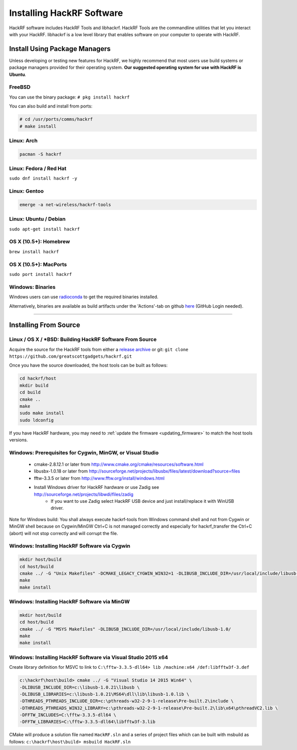 .. _operating_system_tips:

==========================
Installing HackRF Software
==========================

HackRF software includes HackRF Tools and libhackrf. HackRF Tools are the commandline utilities that let you interact with your HackRF. libhackrf is a low level library that enables software on your computer to operate with HackRF. 



Install Using Package Managers
~~~~~~~~~~~~~~~~~~~~~~~~~~~~~~

Unless developing or testing new features for HackRF, we highly recommend that most users use build systems or package managers provided for their operating system. **Our suggested operating system for use with HackRF is Ubuntu**.

FreeBSD
+++++++

You can use the binary package: ``# pkg install hackrf``

You can also build and install from ports:

.. code-block :: sh

	# cd /usr/ports/comms/hackrf
	# make install

Linux: Arch
+++++++++++

.. code-block :: sh

	pacman -S hackrf

Linux: Fedora / Red Hat
+++++++++++++++++++++++

``sudo dnf install hackrf -y``

Linux: Gentoo
+++++++++++++

.. code-block :: sh

	emerge -a net-wireless/hackrf-tools

Linux: Ubuntu / Debian
++++++++++++++++++++++

``sudo apt-get install hackrf``

OS X (10.5+): Homebrew
++++++++++++++++++++++

``brew install hackrf``

OS X (10.5+): MacPorts
++++++++++++++++++++++

``sudo port install hackrf``

Windows: Binaries
+++++++++++++++++

Windows users can use `radioconda <https://github.com/ryanvolz/radioconda>`__ to get the required binaries installed.

Alternatively, binaries are available as build artifacts under the 'Actions'-tab on github `here <https://github.com/greatscottgadgets/hackrf/actions>`__ (GitHub Login needed).



-----------



Installing From Source
~~~~~~~~~~~~~~~~~~~~~~

Linux / OS X / \*BSD: Building HackRF Software From Source
++++++++++++++++++++++++++++++++++++++++++++++++++++++++++

Acquire the source for the HackRF tools from either a `release archive <https://github.com/greatscottgadgets/hackrf/releases>`__ or git: ``git clone https://github.com/greatscottgadgets/hackrf.git``

Once you have the source downloaded, the host tools can be built as follows:

.. code-block :: sh

	cd hackrf/host
	mkdir build
	cd build
	cmake ..
	make
	sudo make install
	sudo ldconfig

If you have HackRF hardware, you may need to :ref:`update the firmware <updating_firmware>` to match the host tools versions.



Windows: Prerequisites for Cygwin, MinGW, or Visual Studio
++++++++++++++++++++++++++++++++++++++++++++++++++++++++++

    * cmake-2.8.12.1 or later from http://www.cmake.org/cmake/resources/software.html
    * libusbx-1.0.18 or later from http://sourceforge.net/projects/libusbx/files/latest/download?source=files
    * fftw-3.3.5 or later from http://www.fftw.org/install/windows.html
    * Install Windows driver for HackRF hardware or use Zadig see http://sourceforge.net/projects/libwdi/files/zadig
        * If you want to use Zadig select HackRF USB device and just install/replace it with WinUSB driver.

Note for Windows build: You shall always execute hackrf-tools from Windows command shell and not from Cygwin or MinGW shell because on Cygwin/MinGW Ctrl+C is not managed correctly and especially for hackrf_transfer the Ctrl+C (abort) will not stop correctly and will corrupt the file.



Windows: Installing HackRF Software via Cygwin
++++++++++++++++++++++++++++++++++++++++++++++

.. code-block :: sh

	mkdir host/build
	cd host/build
	cmake ../ -G "Unix Makefiles" -DCMAKE_LEGACY_CYGWIN_WIN32=1 -DLIBUSB_INCLUDE_DIR=/usr/local/include/libusb-1.0/
	make
	make install



Windows: Installing HackRF Software via MinGW
+++++++++++++++++++++++++++++++++++++++++++++

.. code-block :: sh

	mkdir host/build
	cd host/build
	cmake ../ -G "MSYS Makefiles" -DLIBUSB_INCLUDE_DIR=/usr/local/include/libusb-1.0/
	make
	make install



Windows: Installing HackRF Software via Visual Studio 2015 x64
++++++++++++++++++++++++++++++++++++++++++++++++++++++++++++++

Create library definition for MSVC to link to ``C:\fftw-3.3.5-dll64> lib /machine:x64 /def:libfftw3f-3.def``

.. code-block :: sh

	c:\hackrf\host\build> cmake ../ -G "Visual Studio 14 2015 Win64" \
	-DLIBUSB_INCLUDE_DIR=c:\libusb-1.0.21\libusb \
	-DLIBUSB_LIBRARIES=c:\libusb-1.0.21\MS64\dll\lib\libusb-1.0.lib \
	-DTHREADS_PTHREADS_INCLUDE_DIR=c:\pthreads-w32-2-9-1-release\Pre-built.2\include \
	-DTHREADS_PTHREADS_WIN32_LIBRARY=c:\pthreads-w32-2-9-1-release\Pre-built.2\lib\x64\pthreadVC2.lib \
	-DFFTW_INCLUDES=C:\fftw-3.3.5-dll64 \
	-DFFTW_LIBRARIES=C:\fftw-3.3.5-dll64\libfftw3f-3.lib

CMake will produce a solution file named ``HackRF.sln`` and a series of project files which can be built with msbuild as follows: ``c:\hackrf\host\build> msbuild HackRF.sln``
